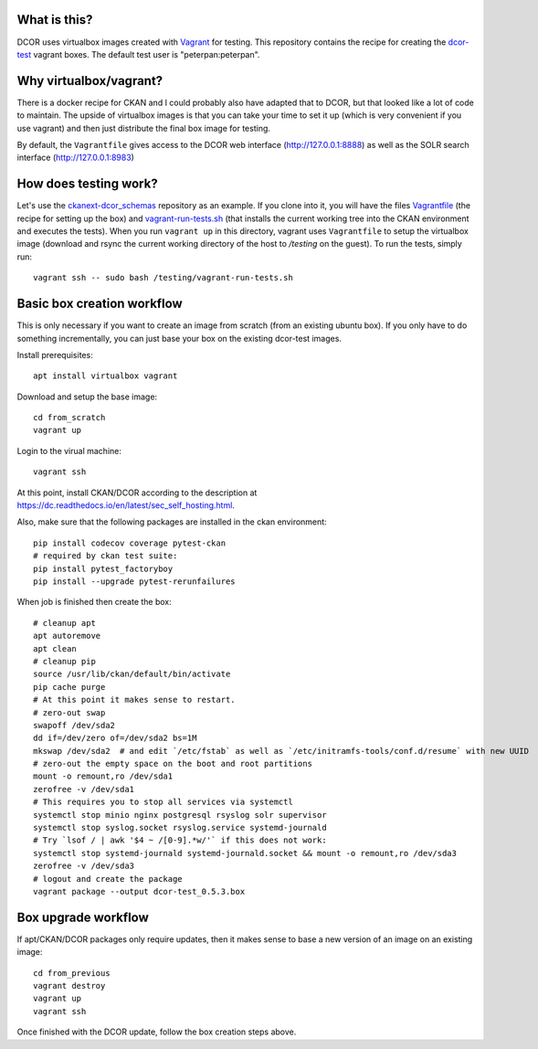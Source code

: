 What is this?
=============

DCOR uses virtualbox images created with `Vagrant <https://www.vagrantup.com/>`_ for testing.
This repository contains the recipe for creating the
`dcor-test <https://app.vagrantup.com/paulmueller/boxes/dcor-test>`_ vagrant boxes.
The default test user is "peterpan:peterpan".

Why virtualbox/vagrant?
=======================

There is a docker recipe for CKAN and I could probably also have adapted that to DCOR, but
that looked like a lot of code to maintain. The upside of virtualbox images is that you can
take your time to set it up (which is very convenient if you use vagrant) and then just
distribute the final box image for testing.

By default, the ``Vagrantfile`` gives access to the DCOR web interface (http://127.0.0.1:8888)
as well as the SOLR search interface (http://127.0.0.1:8983)


How does testing work?
======================
Let's use the `ckanext-dcor_schemas <https://github.com/DCOR-dev/ckanext-dcor_schemas>`_ repository as an example.
If you clone into it, you will have the files
`Vagrantfile <https://github.com/DCOR-dev/ckanext-dcor_schemas/blob/master/Vagrantfile>`_
(the recipe for setting up the box) and
`vagrant-run-tests.sh <https://github.com/DCOR-dev/ckanext-dcor_schemas/blob/master/vagrant-run-tests.sh>`_
(that installs the current working tree into the CKAN environment and executes the tests).
When you run ``vagrant up`` in this directory, vagrant uses ``Vagrantfile`` to setup the virtualbox
image (download and rsync the current working directory of the host to `/testing` on the guest).
To run the tests, simply run::

    vagrant ssh -- sudo bash /testing/vagrant-run-tests.sh



Basic box creation workflow
===========================

This is only necessary if you want to create an image from scratch (from an existing
ubuntu box). If you only have to do something incrementally, you can just base your
box on the existing dcor-test images.

Install prerequisites::

    apt install virtualbox vagrant

Download and setup the base image::

    cd from_scratch
    vagrant up

Login to the virual machine::

    vagrant ssh

At this point, install CKAN/DCOR according to the description at
https://dc.readthedocs.io/en/latest/sec_self_hosting.html.


Also, make sure that the following packages are installed in the ckan environment::

    pip install codecov coverage pytest-ckan
    # required by ckan test suite:
    pip install pytest_factoryboy
    pip install --upgrade pytest-rerunfailures

When job is finished then create the box::

    # cleanup apt
    apt autoremove
    apt clean
    # cleanup pip
    source /usr/lib/ckan/default/bin/activate
    pip cache purge
    # At this point it makes sense to restart.
    # zero-out swap
    swapoff /dev/sda2
    dd if=/dev/zero of=/dev/sda2 bs=1M
    mkswap /dev/sda2  # and edit `/etc/fstab` as well as `/etc/initramfs-tools/conf.d/resume` with new UUID
    # zero-out the empty space on the boot and root partitions
    mount -o remount,ro /dev/sda1
    zerofree -v /dev/sda1
    # This requires you to stop all services via systemctl
    systemctl stop minio nginx postgresql rsyslog solr supervisor
    systemctl stop syslog.socket rsyslog.service systemd-journald
    # Try `lsof / | awk '$4 ~ /[0-9].*w/'` if this does not work:
    systemctl stop systemd-journald systemd-journald.socket && mount -o remount,ro /dev/sda3
    zerofree -v /dev/sda3
    # logout and create the package
    vagrant package --output dcor-test_0.5.3.box


Box upgrade workflow
====================

If apt/CKAN/DCOR packages only require updates, then it makes
sense to base a new version of an image on an existing image::

    cd from_previous
    vagrant destroy
    vagrant up
    vagrant ssh

Once finished with the DCOR update, follow the box creation steps above.
